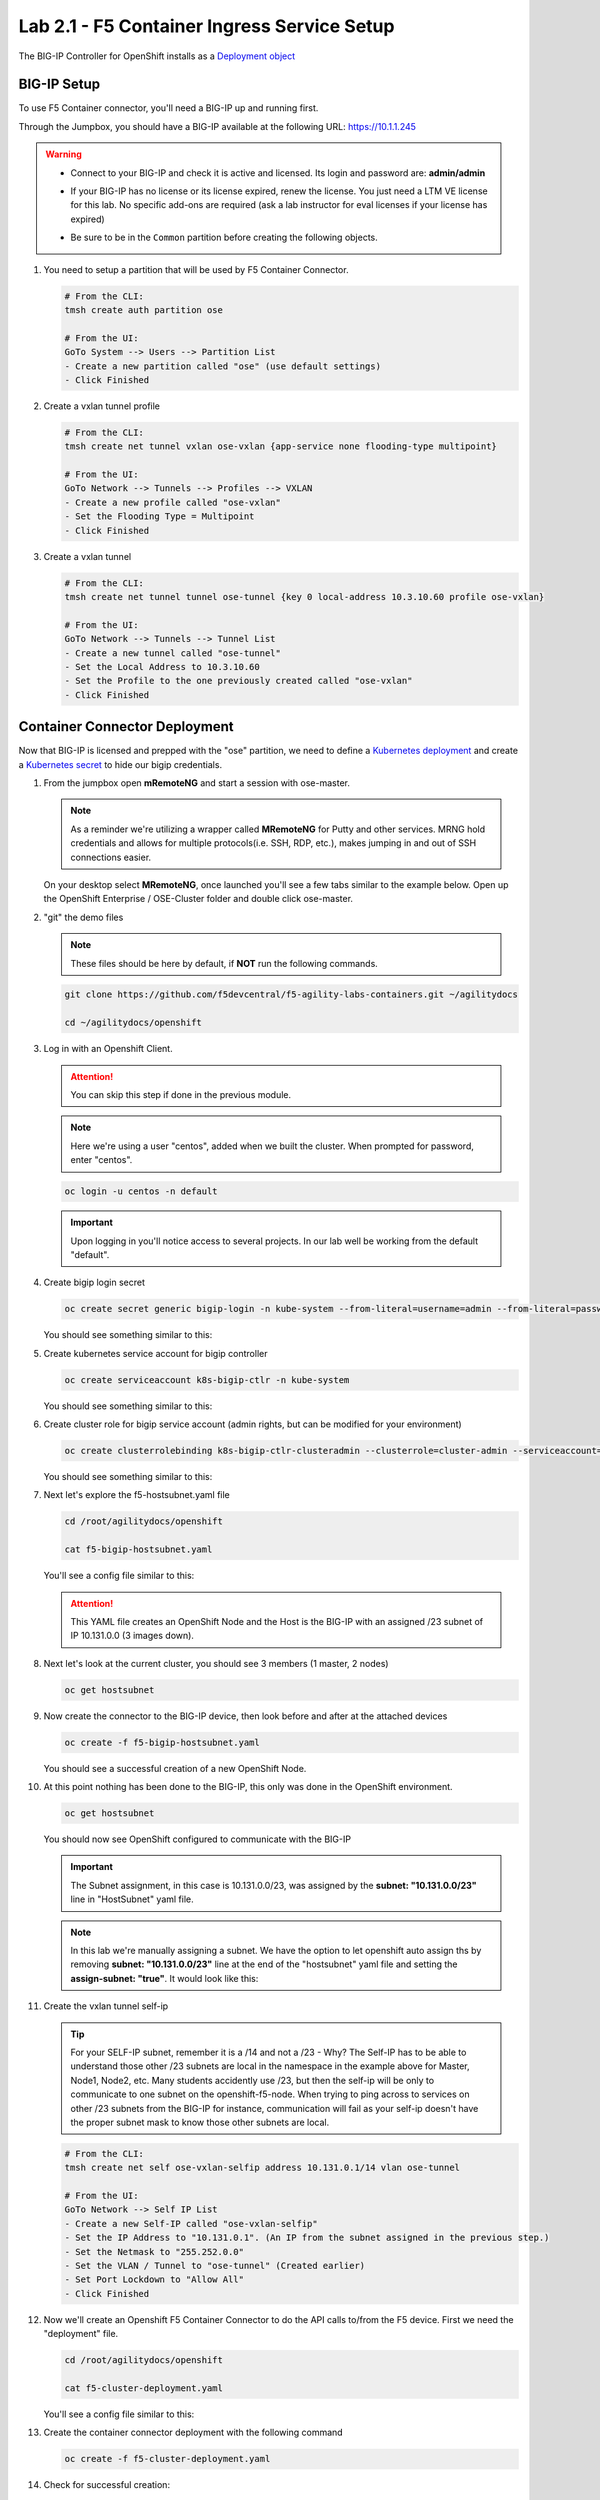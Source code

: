 Lab 2.1 - F5 Container Ingress Service Setup
============================================

The BIG-IP Controller for OpenShift installs as a
`Deployment object <https://kubernetes.io/docs/concepts/workloads/controllers/deployment/>`_

.. seealso:: The official CC documentation is here:
   `Install the BIG-IP Controller: Openshift <https://clouddocs.f5.com/containers/v2/openshift/kctlr-openshift-app-install.html>`_

BIG-IP Setup
------------

To use F5 Container connector, you'll need a BIG-IP up and running first.

Through the Jumpbox, you should have a BIG-IP available at the following
URL: https://10.1.1.245

.. warning:: 
   - Connect to your BIG-IP and check it is active and licensed. Its
     login and password are: **admin/admin**

   - If your BIG-IP has no license or its license expired, renew the license.
     You just need a LTM VE license for this lab. No specific add-ons are
     required (ask a lab instructor for eval licenses if your license has
     expired)

   - Be sure to be in the ``Common`` partition before creating the following
     objects.

     .. image:: images/f5-check-partition.png

#. You need to setup a partition that will be used by F5 Container Connector.

   .. code-block:: bash

      # From the CLI:
      tmsh create auth partition ose

      # From the UI:
      GoTo System --> Users --> Partition List
      - Create a new partition called "ose" (use default settings)
      - Click Finished

   .. image:: images/f5-container-connector-bigip-partition-setup.png

#. Create a vxlan tunnel profile

   .. code-block:: bash

      # From the CLI:
      tmsh create net tunnel vxlan ose-vxlan {app-service none flooding-type multipoint}

      # From the UI:
      GoTo Network --> Tunnels --> Profiles --> VXLAN
      - Create a new profile called "ose-vxlan"
      - Set the Flooding Type = Multipoint
      - Click Finished

   .. image:: images/create-ose-vxlan-profile.png

#. Create a vxlan tunnel

   .. code-block:: bash

      # From the CLI:
      tmsh create net tunnel tunnel ose-tunnel {key 0 local-address 10.3.10.60 profile ose-vxlan}

      # From the UI:
      GoTo Network --> Tunnels --> Tunnel List
      - Create a new tunnel called "ose-tunnel"
      - Set the Local Address to 10.3.10.60
      - Set the Profile to the one previously created called "ose-vxlan"
      - Click Finished

   .. image:: images/create-ose-vxlan-tunnel.png

Container Connector Deployment
------------------------------

.. seealso:: For a more thorough explanation of all the settings and options see
   `F5 Container Connector - Openshift <https://clouddocs.f5.com/containers/v2/openshift/>`_

Now that BIG-IP is licensed and prepped with the "ose" partition, we need to
define a `Kubernetes deployment <https://kubernetes.io/docs/user-guide/deployments/>`_
and create a `Kubernetes secret <https://kubernetes.io/docs/user-guide/secrets/>`_
to hide our bigip credentials.

#. From the jumpbox open **mRemoteNG** and start a session with ose-master.

   .. note:: As a reminder we're utilizing a wrapper called **MRemoteNG** for
      Putty and other services. MRNG hold credentials and allows for multiple
      protocols(i.e. SSH, RDP, etc.), makes jumping in and out of SSH
      connections easier.

   On your desktop select **MRemoteNG**, once launched you'll see a few tabs
   similar to the example below.  Open up the OpenShift Enterprise /
   OSE-Cluster folder and double click ose-master.

   .. image:: images/MRemoteNG-ose.png

#. "git" the demo files

   .. note:: These files should be here by default, if **NOT** run the
      following commands.

   .. code-block:: bash

      git clone https://github.com/f5devcentral/f5-agility-labs-containers.git ~/agilitydocs

      cd ~/agilitydocs/openshift

#. Log in with an Openshift Client.

   .. attention:: You can skip this step if done in the previous module.

   .. note:: Here we're using a user "centos", added when we built the cluster.
      When prompted for password, enter "centos".

   .. code-block:: bash

      oc login -u centos -n default

   .. image:: images/OC-DEMOuser-Login.png

   .. important:: Upon logging in you'll notice access to several projects. In
      our lab well be working from the default "default".

#. Create bigip login secret

   .. code-block:: bash

      oc create secret generic bigip-login -n kube-system --from-literal=username=admin --from-literal=password=admin

   You should see something similar to this:

   .. image:: images/f5-container-connector-bigip-secret.png

#. Create kubernetes service account for bigip controller

   .. code-block:: bash

      oc create serviceaccount k8s-bigip-ctlr -n kube-system

   You should see something similar to this:

   .. image:: images/f5-container-connector-bigip-serviceaccount.png

#. Create cluster role for bigip service account (admin rights, but can be
   modified for your environment)

   .. code-block:: bash

      oc create clusterrolebinding k8s-bigip-ctlr-clusteradmin --clusterrole=cluster-admin --serviceaccount=kube-system:k8s-bigip-ctlr

   You should see something similar to this:

   .. image:: images/f5-container-connector-bigip-clusterrolebinding.png

#. Next let's explore the f5-hostsubnet.yaml file

   .. code-block:: bash

      cd /root/agilitydocs/openshift

      cat f5-bigip-hostsubnet.yaml

   You'll see a config file similar to this:

   .. literalinclude:: ../../../openshift/f5-bigip-hostsubnet.yaml
      :language: yaml
      :linenos:
      :emphasize-lines: 2,9

   .. attention:: This YAML file creates an OpenShift Node and the Host is the
      BIG-IP with an assigned /23 subnet of IP 10.131.0.0 (3 images down).

#. Next let's look at the current cluster,  you should see 3 members
   (1 master, 2 nodes)

   .. code-block:: bash

      oc get hostsubnet

   .. image:: images/F5-OC-HOSTSUBNET1.png

#. Now create the connector to the BIG-IP device, then look before and after
   at the attached devices

   .. code-block:: bash

      oc create -f f5-bigip-hostsubnet.yaml

   You should see a successful creation of a new OpenShift Node.

   .. image:: images/F5-OS-NODE.png

#. At this point nothing has been done to the BIG-IP, this only was done in
   the OpenShift environment.

   .. code-block:: bash

      oc get hostsubnet

   You should now see OpenShift configured to communicate with the BIG-IP

   .. image:: images/F5-OC-HOSTSUBNET2.png

   .. important:: The Subnet assignment, in this case is 10.131.0.0/23, was
      assigned by the **subnet: "10.131.0.0/23"** line in "HostSubnet" yaml
      file.

   .. note:: In this lab we're manually assigning a subnet. We have the option
      to let openshift auto assign ths by removing **subnet: "10.131.0.0/23"**
      line at the end of the "hostsubnet" yaml file and setting the
      **assign-subnet: "true"**. It would look like this:

      .. code-block:: yaml
         :emphasize-lines: 7

         apiVersion: v1
         kind: HostSubnet
         metadata:
            name: openshift-f5-node
            annotations:
               pod.network.openshift.io/fixed-vnid-host: "0"
               pod.network.openshift.io/assign-subnet: "true"
         host: openshift-f5-node
         hostIP: 10.3.10.60

#. Create the vxlan tunnel self-ip

   .. tip:: For your SELF-IP subnet, remember it is a /14 and not a /23 -
      Why? The Self-IP has to be able to understand those other /23 subnets are
      local in the namespace in the example above for Master, Node1, Node2,
      etc. Many students accidently use /23, but then the self-ip will be only
      to communicate to one subnet on the openshift-f5-node. When trying to
      ping across to services on other /23 subnets from the BIG-IP for instance,
      communication will fail as your self-ip doesn't have the proper subnet
      mask to know those other subnets are local.
      
   .. code-block:: bash
      
      # From the CLI:
      tmsh create net self ose-vxlan-selfip address 10.131.0.1/14 vlan ose-tunnel

      # From the UI:
      GoTo Network --> Self IP List
      - Create a new Self-IP called "ose-vxlan-selfip"
      - Set the IP Address to "10.131.0.1". (An IP from the subnet assigned in the previous step.)
      - Set the Netmask to "255.252.0.0"
      - Set the VLAN / Tunnel to "ose-tunnel" (Created earlier)
      - Set Port Lockdown to "Allow All"
      - Click Finished

   .. image:: images/create-ose-vxlan-selfip.png

#. Now we'll create an Openshift F5 Container Connector to do the API calls
   to/from the F5 device. First we need the "deployment" file.

   .. code-block:: bash

      cd /root/agilitydocs/openshift

      cat f5-cluster-deployment.yaml

   You'll see a config file similar to this:

   .. literalinclude:: ../../../openshift/f5-cluster-deployment.yaml
      :language: yaml
      :linenos:
      :emphasize-lines: 2,5,17,34-38

#. Create the container connector deployment with the following command

   .. code-block:: bash

      oc create -f f5-cluster-deployment.yaml

#. Check for successful creation:

   .. code-block:: bash

      oc get pods -n kube-system -o wide

   .. image:: images/F5-CTRL-RUNNING.png

#. If the tunnel is up and running big-ip should be able to ping the cluster
   nodes. SSH to big-ip and run one or all of the following ping tests.

   .. hint:: To SSH to big-ip use mRemoteNG and the bigip1 shortcut

      .. image:: images/MRemoteNG-bigip.png
         
   .. code-block:: bash

      # ping ose-master
      ping -c 4 10.128.0.1

      # ping ose-node1
      ping -c 4 10.129.0.1

      # ping ose-node2
      ping -c 4 10.130.0.1

